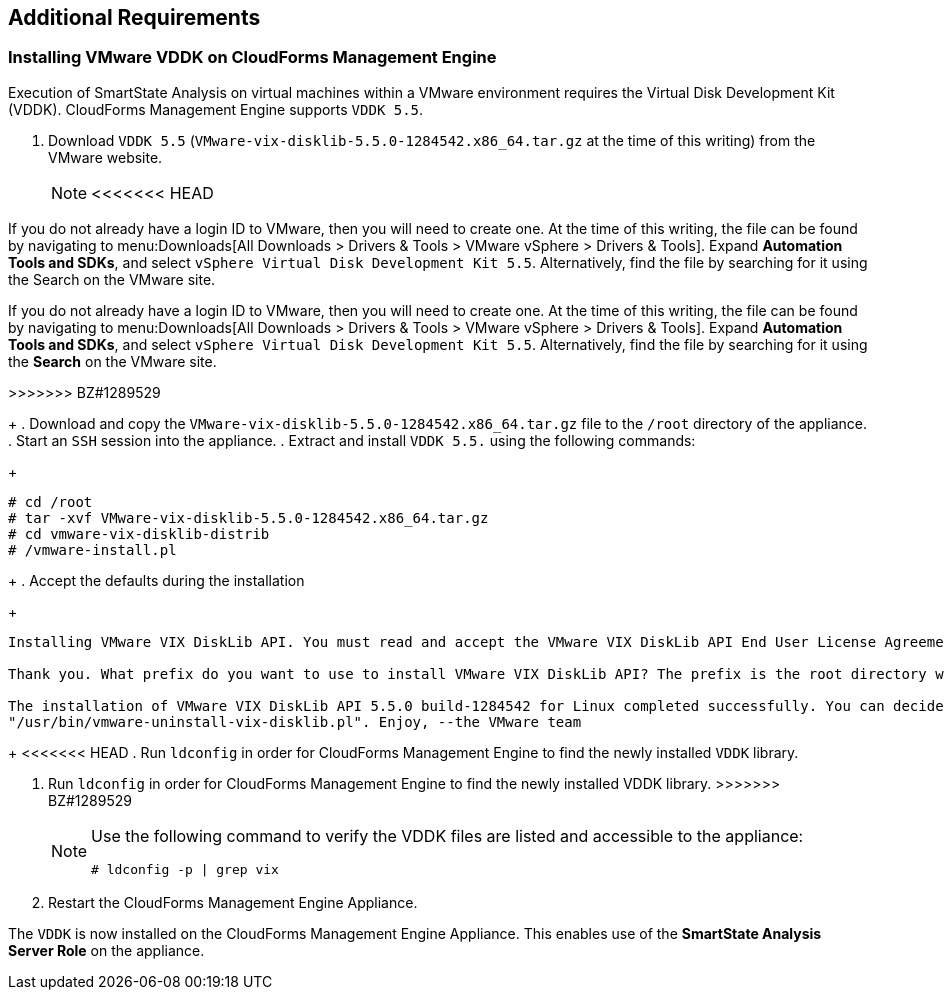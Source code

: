 [[additional-requirements]]
== Additional Requirements

=== Installing VMware VDDK on CloudForms Management Engine

Execution of SmartState Analysis on virtual machines within a VMware environment requires the Virtual Disk Development Kit (VDDK). CloudForms Management Engine supports `VDDK 5.5`.

. Download `VDDK 5.5` (`VMware-vix-disklib-5.5.0-1284542.x86_64.tar.gz` at the time of this writing) from the VMware website.
+
[NOTE]
<<<<<<< HEAD
======
If you do not already have a login ID to VMware, then you will need to create one. At the time of this writing, the file can be found by navigating to menu:Downloads[All Downloads > Drivers & Tools > VMware vSphere > Drivers & Tools]. Expand *Automation Tools and SDKs*, and select `vSphere Virtual Disk Development Kit 5.5`. Alternatively, find the file by searching for it using the Search on the VMware site.
======
=======
=======
If you do not already have a login ID to VMware, then you will need to create one. At the time of this writing, the file can be found by navigating to menu:Downloads[All Downloads > Drivers & Tools > VMware vSphere > Drivers & Tools]. Expand *Automation Tools and SDKs*, and select `vSphere Virtual Disk Development Kit 5.5`. Alternatively, find the file by searching for it using the *Search* on the VMware site.
=======
>>>>>>> BZ#1289529
+
. Download and copy the `VMware-vix-disklib-5.5.0-1284542.x86_64.tar.gz` file to the `/root` directory of the appliance.
. Start an `SSH` session into the appliance.
. Extract and install `VDDK 5.5.` using the following commands:
+
----
# cd /root
# tar -xvf VMware-vix-disklib-5.5.0-1284542.x86_64.tar.gz
# cd vmware-vix-disklib-distrib
# /vmware-install.pl
----
+
. Accept the defaults during the installation
+
----
Installing VMware VIX DiskLib API. You must read and accept the VMware VIX DiskLib API End User License Agreement to continue. Press enter to display it. Do you accept? (yes/no) yes

Thank you. What prefix do you want to use to install VMware VIX DiskLib API? The prefix is the root directory where the other folders such as man, bin, doc, lib, etc. will be placed. [/usr] (Press Enter)

The installation of VMware VIX DiskLib API 5.5.0 build-1284542 for Linux completed successfully. You can decide to remove this software from your system at any time by invoking the following command:
"/usr/bin/vmware-uninstall-vix-disklib.pl". Enjoy, --the VMware team
----
+
<<<<<<< HEAD
. Run `ldconfig` in order for CloudForms Management Engine to find the newly installed `VDDK` library.
=======
. Run `ldconfig` in order for CloudForms Management Engine to find the newly installed VDDK library.
>>>>>>> BZ#1289529

+
[NOTE]
======
Use the following command to verify the VDDK files are listed and accessible to the appliance:
----
# ldconfig -p | grep vix
----
======
+

. Restart the CloudForms Management Engine Appliance.

The `VDDK` is now installed on the CloudForms Management Engine Appliance. This enables use of the *SmartState Analysis Server Role* on the appliance.

